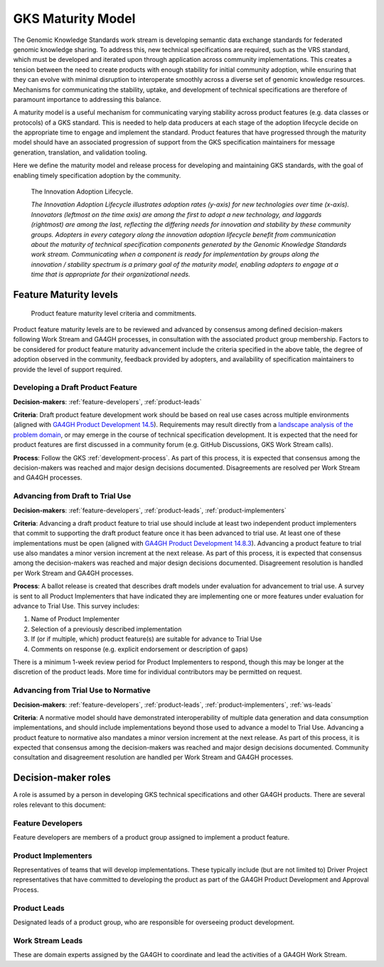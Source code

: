 .. _maturity-model:

GKS Maturity Model
!!!!!!!!!!!!!!!!!!

The Genomic Knowledge Standards work stream is developing semantic data exchange 
standards for federated genomic knowledge sharing. To address this, new technical 
specifications are required, such as the VRS standard, which must be developed 
and iterated upon through application across community implementations. This 
creates a tension between the need to create products with enough stability for 
initial community adoption, while ensuring that they can evolve with minimal 
disruption to interoperate smoothly across a diverse set of genomic knowledge 
resources. Mechanisms for communicating the stability, uptake, and development 
of technical specifications are therefore of paramount importance to addressing 
this balance.

A maturity model is a useful mechanism for communicating varying stability across 
product features (e.g. data classes or protocols) of a GKS standard. This is 
needed to help data producers at each stage of the adoption lifecycle 
decide on the appropriate time to engage and implement the standard. Product 
features that have progressed through the maturity model should have an associated 
progression of support from the GKS specification maintainers for message 
generation, translation, and validation tooling.

Here we define the maturity model and release process for developing and 
maintaining GKS standards, with the goal of enabling  timely specification 
adoption by the community.

.. figure:: ../images/adoption_lifecycle.png
    :width: 800

    The Innovation Adoption Lifecycle. 
    
    *The Innovation Adoption Lifecycle illustrates adoption rates (y-axis) for 
    new technologies over time (x-axis). Innovators (leftmost on the time axis) 
    are among the first to adopt a new technology, and laggards (rightmost) are 
    among the last, reflecting the differing needs for innovation and stability 
    by these community groups. Adopters in every category along the innovation 
    adoption lifecycle benefit from communication about the maturity of technical 
    specification components generated by the Genomic Knowledge Standards work 
    stream. Communicating when a component is ready for implementation by groups 
    along the innovation / stability spectrum is a primary goal of the maturity 
    model, enabling adopters to engage at a time that is appropriate for their 
    organizational needs.*

Feature Maturity levels
@@@@@@@@@@@@@@@@@@@@@@@

.. figure:: ../images/maturity_levels.png
    :width: 800

    Product feature maturity level criteria and commitments.

Product feature maturity levels are to be reviewed and advanced by consensus among 
defined decision-makers following Work Stream and GA4GH processes, in consultation 
with the associated product group membership. Factors to be considered for product 
feature maturity advancement include the criteria specified in the above table, the 
degree of adoption observed in the community, feedback provided by adopters, and 
availability of specification maintainers to provide the level of support required.

Developing a Draft Product Feature
##################################

**Decision-makers**: :ref:`feature-developers`, :ref:`product-leads`

**Criteria**: Draft product feature development work should be based on real use 
cases across multiple environments (aligned with `GA4GH Product Development 14.5`_). 
Requirements may result directly from a `landscape analysis of the problem domain`_, 
or may emerge in the course of technical specification development. It is expected 
that the need for product features are first discussed in a community forum (e.g. 
GitHub Discussions, GKS Work Stream calls).

**Process**: Follow the GKS :ref:`development-process`. As part of this process, 
it is expected that consensus among the decision-makers was reached and major design 
decisions documented. Disagreements are resolved per Work Stream and GA4GH processes.

Advancing from Draft to Trial Use
#################################

**Decision-makers**: :ref:`feature-developers`, :ref:`product-leads`, :ref:`product-implementers`

**Criteria**: Advancing a draft product feature to trial use should include at least two 
independent product implementers that commit to supporting the draft product feature once 
it has been advanced to trial use. At least one of these implementations must be open (aligned 
with `GA4GH Product Development 14.8.3`_). Advancing a product feature to trial use also mandates 
a minor version increment at the next release. As part of this process, it is expected that 
consensus among the decision-makers was reached and major design decisions documented. Disagreement 
resolution is handled per Work Stream and GA4GH processes.

**Process**: A ballot release is created that describes draft models under evaluation for 
advancement to trial use. A survey is sent to all Product Implementers that have indicated 
they are implementing one or more features under evaluation for advance to Trial Use. This 
survey includes:

1. Name of Product Implementer
#. Selection of a previously described implementation
#. If (or if multiple, which) product feature(s) are suitable for advance to Trial Use
#. Comments on response (e.g. explicit endorsement or description of gaps)

There is a minimum 1-week review period for Product Implementers to respond, though this may
be longer at the discretion of the product leads. More time for individual contributors may 
be permitted on request.

Advancing from Trial Use to Normative
#####################################

**Decision-makers**: :ref:`feature-developers`, :ref:`product-leads`, :ref:`product-implementers`,
:ref:`ws-leads`

**Criteria**: A normative model should have demonstrated interoperability of multiple data 
generation and data consumption implementations, and should include implementations beyond 
those used to advance a model to Trial Use. Advancing a product feature to normative also 
mandates a minor version increment at the next release. As part of this process, it is 
expected that consensus among the decision-makers was reached and major design decisions 
documented. Community consultation and disagreement resolution are handled per Work Stream 
and GA4GH processes.

.. _GA4GH Product Development 14.5: https://www.ga4gh.org/our-products/development-and-approval-process/#section_5:~:text=14.5%20Development%20work%20should%20be%20based%20on%20real%20use%20cases%20across%20multiple%20environments.
.. _landscape analysis of the problem domain: https://www.ga4gh.org/our-products/development-and-approval-process/#section_4
.. _GA4GH Product Development 14.8.3: https://www.ga4gh.org/our-products/development-and-approval-process/#section_5:~:text=14.8.3%20implementations

Decision-maker roles
@@@@@@@@@@@@@@@@@@@@

A role is assumed by a person in developing GKS technical specifications and other 
GA4GH products. There are several roles relevant to this document:

.. _feature-developers:

Feature Developers
##################
Feature developers are members of a product group assigned to implement a product feature.

.. _product-implementers:

Product Implementers
####################
Representatives of teams that will develop implementations. These typically include 
(but are not limited to) Driver Project representatives that have committed to developing 
the product as part of the GA4GH Product Development and Approval Process.

.. _product-leads:

Product Leads
#############
Designated leads of a product group, who are responsible for overseeing product development.

.. _ws-leads:

Work Stream Leads
#################
These are domain experts assigned by the GA4GH to coordinate and lead the activities of a 
GA4GH Work Stream.
